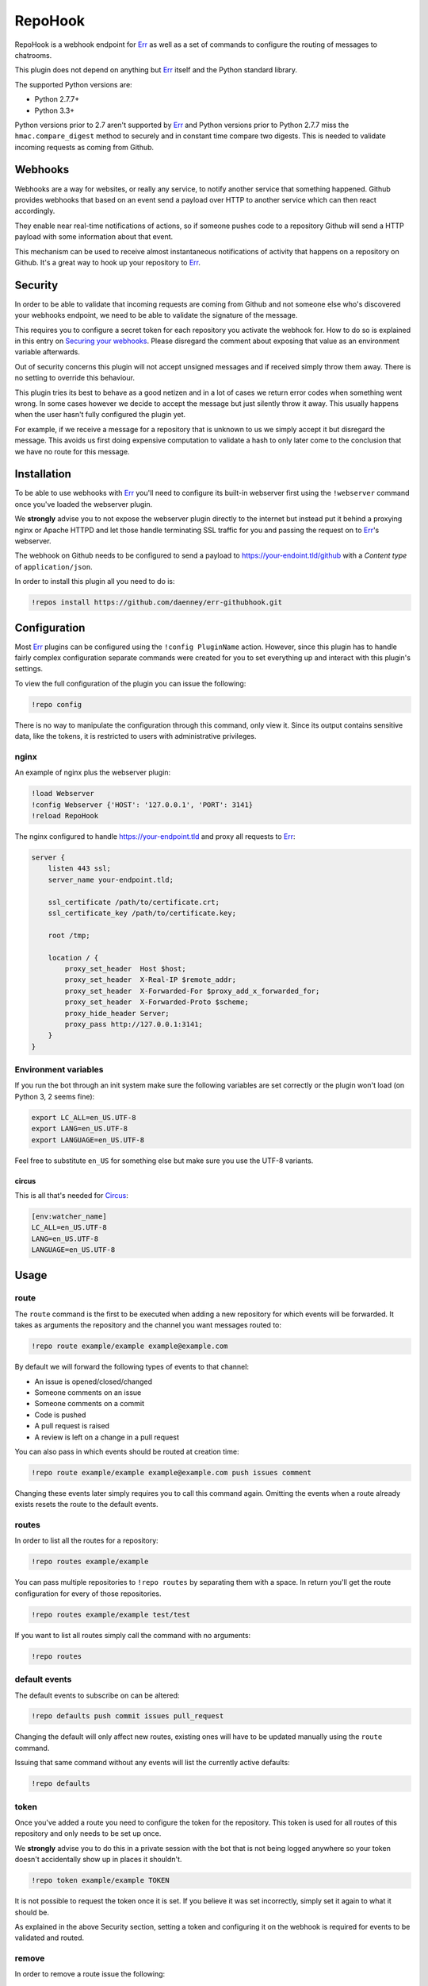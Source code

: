 ##########
RepoHook
##########

RepoHook is a webhook endpoint for Err_ as well as a set of commands to
configure the routing of messages to chatrooms.

This plugin does not depend on anything but Err_ itself and the Python
standard library.

The supported Python versions are:

* Python 2.7.7+
* Python 3.3+

Python versions prior to 2.7 aren't supported by Err_ and Python versions
prior to Python 2.7.7 miss the ``hmac.compare_digest`` method to securely
and in constant time compare two digests. This is needed to validate
incoming requests as coming from Github.

Webhooks
--------

Webhooks are a way for websites, or really any service, to notify another
service that something happened. Github provides webhooks that based on
an event send a payload over HTTP to another service which can then react
accordingly.

They enable near real-time notifications of actions, so if someone pushes
code to a repository Github will send a HTTP payload with some information
about that event.

This mechanism can be used to receive almost instantaneous notifications of
activity that happens on a repository on Github. It's a great way to hook up
your repository to Err_.

Security
--------

In order to be able to validate that incoming requests are coming from
Github and not someone else who's discovered your webhooks endpoint, we
need to be able to validate the signature of the message.

This requires you to configure a secret token for each repository you
activate the webhook for. How to do so is explained in this entry on
`Securing your webhooks`_. Please disregard the comment about exposing
that value as an environment variable afterwards.

Out of security concerns this plugin will not accept unsigned messages
and if received simply throw them away. There is no setting to override
this behaviour.

This plugin tries its best to behave as a good netizen and in a lot of cases
we return error codes when something went wrong. In some cases however we
decide to accept the message but just silently throw it away. This usually
happens when the user hasn't fully configured the plugin yet.

For example, if we receive a message for a repository that is unknown to us
we simply accept it but disregard the message. This avoids us first doing
expensive computation to validate a hash to only later come to the conclusion
that we have no route for this message.

Installation
------------

To be able to use webhooks with Err_ you'll need to configure its
built-in webserver first using the ``!webserver`` command once you've loaded
the webserver plugin.

We **strongly** advise you to not expose the webserver plugin directly to
the internet but instead put it behind a proxying nginx or Apache HTTPD
and let those handle terminating SSL traffic for you and passing the
request on to Err_'s webserver.

The webhook on Github needs to be configured to send a payload to
https://your-endoint.tld/github with a *Content type* of ``application/json``.

In order to install this plugin all you need to do is:

.. code-block:: text

   !repos install https://github.com/daenney/err-githubhook.git

Configuration
-------------

Most Err_ plugins can be configured using the ``!config PluginName`` action.
However, since this plugin has to handle fairly complex configuration
separate commands were created for you to set everything up and interact
with this plugin's settings.

To view the full configuration of the plugin you can issue the following:

.. code-block:: text

   !repo config

There is no way to manipulate the configuration through this command, only
view it. Since its output contains sensitive data, like the tokens, it is
restricted to users with administrative privileges.

nginx
^^^^^

An example of nginx plus the webserver plugin:

.. code-block:: text

   !load Webserver
   !config Webserver {'HOST': '127.0.0.1', 'PORT': 3141}
   !reload RepoHook

The nginx configured to handle https://your-endpoint.tld and proxy all
requests to Err_:

.. code-block:: nginx

   server {
       listen 443 ssl;
       server_name your-endpoint.tld;

       ssl_certificate /path/to/certificate.crt;
       ssl_certificate_key /path/to/certificate.key;

       root /tmp;

       location / {
           proxy_set_header  Host $host;
           proxy_set_header  X-Real-IP $remote_addr;
           proxy_set_header  X-Forwarded-For $proxy_add_x_forwarded_for;
           proxy_set_header  X-Forwarded-Proto $scheme;
           proxy_hide_header Server;
           proxy_pass http://127.0.0.1:3141;
       }
   }

Environment variables
^^^^^^^^^^^^^^^^^^^^^

If you run the bot through an init system make sure the following variables
are set correctly or the plugin won't load (on Python 3, 2 seems fine):

.. code-block:: bash

   export LC_ALL=en_US.UTF-8
   export LANG=en_US.UTF-8
   export LANGUAGE=en_US.UTF-8

Feel free to substitute ``en_US`` for something else but make sure you use
the UTF-8 variants.

circus
~~~~~~

This is all that's needed for Circus_:

.. code-block:: ini

   [env:watcher_name]
   LC_ALL=en_US.UTF-8
   LANG=en_US.UTF-8
   LANGUAGE=en_US.UTF-8

Usage
-----

route
^^^^^

The ``route`` command is the first to be executed when adding a new repository
for which events will be forwarded. It takes as arguments the repository
and the channel you want messages routed to:

.. code-block:: text

   !repo route example/example example@example.com

By default we will forward the following types of events to that channel:

* An issue is opened/closed/changed
* Someone comments on an issue
* Someone comments on a commit
* Code is pushed
* A pull request is raised
* A review is left on a change in a pull request

You can also pass in which events should be routed at creation time:

.. code-block:: text

   !repo route example/example example@example.com push issues comment

Changing these events later simply requires you to call this command again.
Omitting the events when a route already exists resets the route to the
default events.

routes
^^^^^^

In order to list all the routes for a repository:

.. code-block:: text

   !repo routes example/example

You can pass multiple repositories to ``!repo routes`` by separating them
with a space. In return you'll get the route configuration for every of those
repositories.

.. code-block:: text

   !repo routes example/example test/test

If you want to list all routes simply call the command with no arguments:

.. code-block:: text

   !repo routes

default events
^^^^^^^^^^^^^^

The default events to subscribe on can be altered:

.. code-block:: text

   !repo defaults push commit issues pull_request

Changing the default will only affect new routes, existing ones will have
to be updated manually using the ``route`` command.

Issuing that same command without any events will list the currently active
defaults:

.. code-block:: text

   !repo defaults

token
^^^^^

Once you've added a route you need to configure the token for the repository.
This token is used for all routes of this repository and only needs to be set
up once.

We **strongly** advise you to do this in a private session with the bot that is
not being logged anywhere so your token doesn't accidentally show up in
places it shouldn't.

.. code-block:: text

   !repo token example/example TOKEN

It is not possible to request the token once it is set. If you believe it
was set incorrectly, simply set it again to what it should be.

As explained in the above Security section, setting a token and configuring it
on the webhook is required for events to be validated and routed.

remove
^^^^^^

In order to remove a route issue the following:

.. code-block:: text

   !repo remove example/example example@example.com

If this is the last route we know about for that repository any further
configuration entries for that repository will be removed too, like the
token.

Should you wish to remove all routes, essentially removing the repository:

.. code-block:: text

   !repo remove example/example

This will also cause the bot to remove any further configuration entries it
has stored for this repository, such as the token.

Commands
--------

A complete overview of the commands.

+----------+---------------------------------+----------------------------------------------------------------------+
| Command  | Arugment(s)                     | Result                                                               |
+==========+=================================+======================================================================+
| help     |                                 | show usage information                                               |
+----------+---------------------------------+----------------------------------------------------------------------+
| route    | <repository> <channel>          | relay messages for <repository> to <channel>                         |
+----------+---------------------------------+----------------------------------------------------------------------+
| route    | <repository> <channel> <events> | relay messages triggered by <events> from <repository> to <channel>  |
+----------+---------------------------------+----------------------------------------------------------------------+
| routes   |                                 | show all repositories and routes                                     |
+----------+---------------------------------+----------------------------------------------------------------------+
| routes   | <repository>                    | show all routes for <repository>                                     |
+----------+---------------------------------+----------------------------------------------------------------------+
| routes   | <repository> <repository>       | show all routes for multiple <repository>'s                          |
+----------+---------------------------------+----------------------------------------------------------------------+
| defaults |                                 | show all current defaults                                            |
+----------+---------------------------------+----------------------------------------------------------------------+
| defaults | <events>                        | what events should be relayed by default                             |
+----------+---------------------------------+----------------------------------------------------------------------+
| token    | <repository> <token>            | configure the token for the repository to validate incoming messages |
+----------+---------------------------------+----------------------------------------------------------------------+


Contributing
------------

This plugin is in its early stages but should be usable. However, since
there's a lot of different event types with different actions it might not be
able to gracefully deal with them all just yet and bugs may arise.

Right now we support:

* ``pull_request``
* ``pull_request_review_comment``
* ``issues``
* ``issue_comment``
* ``commit_comment``
* ``push``

Feel free to submit pull requests for new features and fixes or issues if you
encounter problems using this plugin.

License
-------

This code is licensed under the GPLv3, see the LICENSE file.

.. _Err: http://errbot.net
.. _Securing your webhooks: https://developer.github.com/webhooks/securing
.. _Circus: http://circus.readthedocs.org
